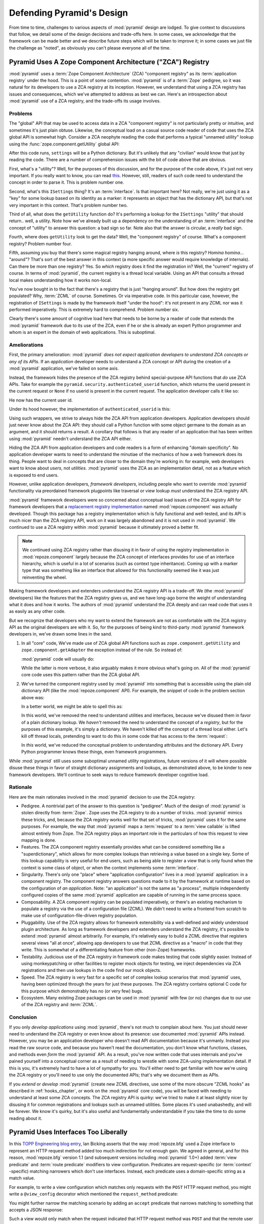 .. _design_defense:

Defending Pyramid's Design
==========================

From time to time, challenges to various aspects of :mod:`pyramid`
design are lodged.  To give context to discussions that follow, we
detail some of the design decisions and trade-offs here.  In some
cases, we acknowledge that the framework can be made better and we
describe future steps which will be taken to improve it; in some cases
we just file the challenge as "noted", as obviously you can't please
everyone all of the time.

Pyramid Uses A Zope Component Architecture ("ZCA") Registry
-----------------------------------------------------------

:mod:`pyramid` uses a :term:`Zope Component Architecture` (ZCA)
"component registry" as its :term:`application registry` under the
hood.  This is a point of some contention.  :mod:`pyramid` is of a
:term:`Zope` pedigree, so it was natural for its developers to use a
ZCA registry at its inception.  However, we understand that using a
ZCA registry has issues and consequences, which we've attempted to
address as best we can.  Here's an introspection about
:mod:`pyramid` use of a ZCA registry, and the trade-offs its usage
involves.

Problems
++++++++

The "global" API that may be used to access data in a ZCA "component
registry" is not particularly pretty or intuitive, and sometimes it's
just plain obtuse.  Likewise, the conceptual load on a casual source
code reader of code that uses the ZCA global API is somewhat high.
Consider a ZCA neophyte reading the code that performs a typical
"unnamed utility" lookup using the :func:`zope.component.getUtility`
global API:

.. ignore-next-block
.. code-block:: python
   :linenos:

   from pyramid.interfaces import ISettings
   from zope.component import getUtility
   settings = getUtility(ISettings)

After this code runs, ``settings`` will be a Python dictionary.  But
it's unlikely that any "civilian" would know that just by reading the
code.  There are a number of comprehension issues with the bit of code
above that are obvious.

First, what's a "utility"?  Well, for the purposes of this discussion,
and for the purpose of the code above, it's just not very important.
If you really want to know, you can read `this
<http://www.muthukadan.net/docs/zca.html#utility>`_.  However, still,
readers of such code need to understand the concept in order to parse
it.  This is problem number one.

Second, what's this ``ISettings`` thing?  It's an :term:`interface`.
Is that important here?  Not really, we're just using it as a "key"
for some lookup based on its identity as a marker: it represents an
object that has the dictionary API, but that's not very important in
this context.  That's problem number two.

Third of all, what does the ``getUtility`` function do?  It's
performing a lookup for the ``ISettings`` "utility" that should
return.. well, a utility.  Note how we've already built up a
dependency on the understanding of an :term:`interface` and the
concept of "utility" to answer this question: a bad sign so far.  Note
also that the answer is circular, a *really* bad sign.

Fourth, where does ``getUtility`` look to get the data?  Well, the
"component registry" of course.  What's a component registry?  Problem
number four.

Fifth, assuming you buy that there's some magical registry hanging
around, where *is* this registry?  *Homina homina*... "around"?
That's sort of the best answer in this context (a more specific answer
would require knowledge of internals).  Can there be more than one
registry?  Yes.  So *which* registry does it find the registration in?
Well, the "current" registry of course.  In terms of
:mod:`pyramid`, the current registry is a thread local variable.
Using an API that consults a thread local makes understanding how it
works non-local.

You've now bought in to the fact that there's a registry that is just
"hanging around".  But how does the registry get populated?  Why,
:term:`ZCML` of course.  Sometimes.  Or via imperative code.  In this
particular case, however, the registration of ``ISettings`` is made by
the framework itself "under the hood": it's not present in any ZCML
nor was it performed imperatively.  This is extremely hard to
comprehend.  Problem number six.

Clearly there's some amount of cognitive load here that needs to be
borne by a reader of code that extends the :mod:`pyramid` framework
due to its use of the ZCA, even if he or she is already an expert
Python programmer and whom is an expert in the domain of web
applications.  This is suboptimal.

Ameliorations
+++++++++++++

First, the primary amelioration: :mod:`pyramid` *does not expect
application developers to understand ZCA concepts or any of its APIs*.
If an *application* developer needs to understand a ZCA concept or API
during the creation of a :mod:`pyramid` application, we've failed
on some axis.

Instead, the framework hides the presence of the ZCA registry behind
special-purpose API functions that *do* use ZCA APIs.  Take for
example the ``pyramid.security.authenticated_userid`` function,
which returns the userid present in the current request or ``None`` if
no userid is present in the current request.  The application
developer calls it like so:

.. ignore-next-block
.. code-block:: python
   :linenos:

   from pyramid.security import authenticated_userid
   userid = authenticated_userid(request)

He now has the current user id.

Under its hood however, the implementation of ``authenticated_userid``
is this:

.. code-block:: python
   :linenos:

   def authenticated_userid(request):
       """ Return the userid of the currently authenticated user or
       ``None`` if there is no authentication policy in effect or there
       is no currently authenticated user. """

       registry = request.registry # the ZCA component registry
       policy = registry.queryUtility(IAuthenticationPolicy)
       if policy is None:
           return None
       return policy.authenticated_userid(request)

Using such wrappers, we strive to always hide the ZCA API from
application developers.  Application developers should just never know
about the ZCA API: they should call a Python function with some object
germane to the domain as an argument, and it should returns a result.
A corollary that follows is that any reader of an application that has
been written using :mod:`pyramid` needn't understand the ZCA API
either.

Hiding the ZCA API from application developers and code readers is a
form of enhancing "domain specificity".  No application developer
wants to need to understand the minutiae of the mechanics of how a web
framework does its thing.  People want to deal in concepts that are
closer to the domain they're working in: for example, web developers
want to know about *users*, not *utilities*.  :mod:`pyramid` uses
the ZCA as an implementation detail, not as a feature which is exposed
to end users.

However, unlike application developers, *framework developers*,
including people who want to override :mod:`pyramid` functionality
via preordained framework plugpoints like traversal or view lookup
*must* understand the ZCA registry API.

:mod:`pyramid` framework developers were so concerned about
conceptual load issues of the ZCA registry API for framework
developers that a `replacement registry implementation
<http://svn.repoze.org/repoze.component/trunk>`_ named
:mod:`repoze.component` was actually developed.  Though this package
has a registry implementation which is fully functional and
well-tested, and its API is much nicer than the ZCA registry API, work
on it was largely abandoned and it is not used in :mod:`pyramid`.
We continued to use a ZCA registry within :mod:`pyramid` because it
ultimately proved a better fit.

.. note:: We continued using ZCA registry rather than disusing it in
   favor of using the registry implementation in
   :mod:`repoze.component` largely because the ZCA concept of
   interfaces provides for use of an interface hierarchy, which is
   useful in a lot of scenarios (such as context type inheritance).
   Coming up with a marker type that was something like an interface
   that allowed for this functionality seemed like it was just
   reinventing the wheel.

Making framework developers and extenders understand the ZCA registry
API is a trade-off.  We (the :mod:`pyramid` developers) like the
features that the ZCA registry gives us, and we have long-ago borne
the weight of understanding what it does and how it works.  The
authors of :mod:`pyramid` understand the ZCA deeply and can read
code that uses it as easily as any other code.

But we recognize that developers who my want to extend the framework
are not as comfortable with the ZCA registry API as the original
developers are with it.  So, for the purposes of being kind to
third-party :mod:`pyramid` framework developers in, we've drawn
some lines in the sand.

#) In all "core" code, We've made use of ZCA global API functions such
   as ``zope.component.getUtility`` and ``zope.component.getAdapter``
   the exception instead of the rule.  So instead of:

   .. code-block:: python
      :linenos:

      from pyramid.interfaces import IAuthenticationPolicy
      from zope.component import getUtility
      policy = getUtility(IAuthenticationPolicy)

   :mod:`pyramid` code will usually do:

   .. code-block:: python
      :linenos:

      from pyramid.interfaces import IAuthenticationPolicy
      from pyramid.threadlocal import get_current_registry
      registry = get_current_registry()
      policy = registry.getUtility(IAuthenticationPolicy)

   While the latter is more verbose, it also arguably makes it more
   obvious what's going on.  All of the :mod:`pyramid` core code uses
   this pattern rather than the ZCA global API.

#) We've turned the component registry used by :mod:`pyramid` into
   something that is accessible using the plain old dictionary API
   (like the :mod:`repoze.component` API).  For example, the snippet
   of code in the problem section above was:

   .. code-block:: python
      :linenos:

      from pyramid.interfaces import ISettings
      from zope.component import getUtility
      settings = getUtility(ISettings)

   In a better world, we might be able to spell this as:

   .. code-block:: python
      :linenos:

      from pyramid.threadlocal import get_current_registry

      registry = get_current_registry()
      settings = registry['settings']

   In this world, we've removed the need to understand utilities and
   interfaces, because we've disused them in favor of a plain dictionary
   lookup.  We *haven't* removed the need to understand the concept of a
   *registry*, but for the purposes of this example, it's simply a
   dictionary.  We haven't killed off the concept of a thread local
   either.  Let's kill off thread locals, pretending to want to do this
   in some code that has access to the :term:`request`:

   .. code-block:: python
      :linenos:

      registry = request.registry
      settings = registry['settings']

   In *this* world, we've reduced the conceptual problem to understanding
   attributes and the dictionary API.  Every Python programmer knows
   these things, even framework programmers.

While :mod:`pyramid` still uses some suboptimal unnamed utility
registrations, future versions of it will where possible disuse these
things in favor of straight dictionary assignments and lookups, as
demonstrated above, to be kinder to new framework developers.  We'll
continue to seek ways to reduce framework developer cognitive load.

Rationale
+++++++++

Here are the main rationales involved in the :mod:`pyramid`
decision to use the ZCA registry:

- Pedigree.  A nontrivial part of the answer to this question is
  "pedigree".  Much of the design of :mod:`pyramid` is stolen
  directly from :term:`Zope`.  Zope uses the ZCA registry to do a
  number of tricks.  :mod:`pyramid` mimics these tricks, and,
  because the ZCA registry works well for that set of tricks,
  :mod:`pyramid` uses it for the same purposes.  For example, the
  way that :mod:`pyramid` maps a :term:`request` to a :term:`view
  callable` is lifted almost entirely from Zope.  The ZCA registry
  plays an important role in the particulars of how this request to
  view mapping is done.

- Features.  The ZCA component registry essentially provides what can
  be considered something like a "superdictionary", which allows for
  more complex lookups than retrieving a value based on a single key.
  Some of this lookup capability is very useful for end users, such as
  being able to register a view that is only found when the context is
  some class of object, or when the context implements some
  :term:`interface`.

- Singularity.  There's only one "place" where "application
  configuration" lives in a :mod:`pyramid` application: in a
  component registry.  The component registry answers questions made
  to it by the framework at runtime based on the configuration of *an
  application*.  Note: "an application" is not the same as "a
  process", multiple independently configured copies of the same
  :mod:`pyramid` application are capable of running in the same
  process space.

- Composability.  A ZCA component registry can be populated
  imperatively, or there's an existing mechanism to populate a
  registry via the use of a configuration file (ZCML).  We didn't need
  to write a frontend from scratch to make use of
  configuration-file-driven registry population.

- Pluggability.  Use of the ZCA registry allows for framework
  extensibility via a well-defined and widely understood plugin
  architecture.  As long as framework developers and extenders
  understand the ZCA registry, it's possible to extend
  :mod:`pyramid` almost arbitrarily.  For example, it's relatively
  easy to build a ZCML directive that registers several views "all at
  once", allowing app developers to use that ZCML directive as a
  "macro" in code that they write.  This is somewhat of a
  differentiating feature from other (non-Zope) frameworks.

- Testability.  Judicious use of the ZCA registry in framework code
  makes testing that code slightly easier.  Instead of using
  monkeypatching or other facilities to register mock objects for
  testing, we inject dependencies via ZCA registrations and then use
  lookups in the code find our mock objects.

- Speed.  The ZCA registry is very fast for a specific set of complex
  lookup scenarios that :mod:`pyramid` uses, having been optimized
  through the years for just these purposes.  The ZCA registry
  contains optional C code for this purpose which demonstrably has no
  (or very few) bugs.

- Ecosystem.  Many existing Zope packages can be used in
  :mod:`pyramid` with few (or no) changes due to our use of the ZCA
  registry and :term:`ZCML`.

Conclusion
++++++++++

If you only *develop applications* using :mod:`pyramid`, there's
not much to complain about here.  You just should never need to
understand the ZCA registry or even know about its presence: use
documented :mod:`pyramid` APIs instead.  However, you may be an
application developer who doesn't read API documentation because it's
unmanly. Instead you read the raw source code, and because you haven't
read the documentation, you don't know what functions, classes, and
methods even *form* the :mod:`pyramid` API.  As a result, you've
now written code that uses internals and you've pained yourself into a
conceptual corner as a result of needing to wrestle with some
ZCA-using implementation detail.  If this is you, it's extremely hard
to have a lot of sympathy for you.  You'll either need to get familiar
with how we're using the ZCA registry or you'll need to use only the
documented APIs; that's why we document them as APIs.

If you *extend* or *develop* :mod:`pyramid` (create new ZCML
directives, use some of the more obscure "ZCML hooks" as described in
:ref:`hooks_chapter`, or work on the :mod:`pyramid` core code), you
will be faced with needing to understand at least some ZCA concepts.
The ZCA registry API is quirky: we've tried to make it at least
slightly nicer by disusing it for common registrations and lookups
such as unnamed utilities.  Some places it's used unabashedly, and
will be forever.  We know it's quirky, but it's also useful and
fundamentally understandable if you take the time to do some reading
about it.

Pyramid Uses Interfaces Too Liberally
-------------------------------------

In this `TOPP Engineering blog entry
<http://www.coactivate.org/projects/topp-engineering/blog/2008/10/20/what-bothers-me-about-the-component-architecture/>`_,
Ian Bicking asserts that the way :mod:`repoze.bfg` used a Zope interface to
represent an HTTP request method added too much indirection for not enough
gain.  We agreed in general, and for this reason, :mod:`repoze.bfg` version 1.1
(and subsequent versions including :mod:`pyramid` 1.0+) added :term:`view
predicate` and :term:`route predicate` modifiers to view configuration.
Predicates are request-specific (or :term:`context` -specific) matching
narrowers which don't use interfaces.  Instead, each predicate uses a
domain-specific string as a match value.

For example, to write a view configuration which matches only requests
with the ``POST`` HTTP request method, you might write a ``@view_config``
decorator which mentioned the ``request_method`` predicate:

.. code-block:: python
   :linenos:

   from pyramid.view import view_config
   @view_config(name='post_view', request_method='POST', renderer='json')
   def post_view(request):
       return 'POSTed'

You might further narrow the matching scenario by adding an ``accept``
predicate that narrows matching to something that accepts a JSON
response:

.. code-block:: python
   :linenos:

   from pyramid.view import view_config
   @view_config(name='post_view', request_method='POST', 
                accept='application/json', renderer='json')
   def post_view(request):
       return 'POSTed'

Such a view would only match when the request indicated that HTTP
request method was ``POST`` and that the remote user agent passed
``application/json`` (or, for that matter, ``application/*``) in its
``Accept`` request header.

"Under the hood", these features make no use of interfaces.

For more information about predicates, see
:ref:`view_predicates_in_1dot1` and :ref:`route_predicates_in_1dot1`.

Many "prebaked" predicates exist.  However, use of only "prebaked" predicates,
however, doesn't entirely meet Ian's criterion.  He would like to be able to
match a request using a lambda or another function which interrogates the
request imperatively.  In :mod:`repoze.bfg` version 1.2, we acommodate this by
allowing people to define "custom" view predicates:

.. code-block:: python
   :linenos:

   from pyramid.view import view_config
   from webob import Response

   def subpath(context, request):
       return request.subpath and request.subpath[0] == 'abc'

   @view_config(custom_predicates=(subpath,))
   def aview(request):
       return Response('OK')

The above view will only match when the first element of the request's
:term:`subpath` is ``abc``.

.. _zcml_encouragement:

Pyramid "Encourages Use of ZCML"
--------------------------------

:term:`ZCML` is a configuration language that can be used to configure the
:term:`Zope Component Architecture` registry that :mod:`pyramid` uses as its
application configuration.  Often people claim that Pyramid "needs ZCML".

Quick answer: well, it doesn't. At least not anymore.  In :mod:`repoze.bfg`
(the predecessor to Pyramid) versions 1.0 and and 1.1, an application needed to
possess a ZCML file for it to begin executing successfully.  However,
:mod:`repoze.bfg` 1.2 and greater (including :mod:`pyramid` 1.0) includes a
completely imperative mode for all configuration.  You will be able to make
"single file" apps in this mode, which should help people who need to see
everything done completely imperatively.  For example, the very most basic
:mod:`pyramid` "helloworld" program has become something like:

.. code-block:: python
   :linenos:

   from webob import Response
   from paste.httpserver import serve
   from pyramid.configuration import Configurator

   def hello_world(request):
       return Response('Hello world!')

   if __name__ == '__main__':
       config = Configurator()
       config.begin()
       config.add_view(hello_world)
       config.end()
       app = config.make_wsgi_app()
       serve(app)

In this mode, no ZCML is required at all.  Hopefully this mode will allow
people who are used to doing everything imperatively feel more comfortable.

Pyramid Uses ZCML; ZCML is XML and I Don't Like XML
---------------------------------------------------

:term:`ZCML` is a configuration language in the XML syntax.  Due to the
"imperative configuration" feature (new in :mod:`repoze.bfg` 1.2), you don't
need to use ZCML at all.  But if you really do want to perform declarative
configuration, perhaps because you want to build an extensible application, you
will need to use and understand it.

:term:`ZCML` contains elements that are mostly singleton tags that are
called *declarations*.  For an example:

.. code-block:: xml
   :linenos:

   <route
      view=".views.my_view"
      path="/"
      name="root"
      />

This declaration associates a :term:`view` with a route pattern. 

All :mod:`pyramid` declarations are singleton tags, unlike many
other XML configuration systems.  No XML *values* in ZCML are
meaningful; it's always just XML tags and attributes.  So in the very
common case it's not really very much different than an otherwise
"flat" configuration format like ``.ini``, except a developer can
*create* a directive that requires nesting (none of these exist in
:mod:`pyramid` itself), and multiple "sections" can exist with the
same "name" (e.g. two ``<route>`` declarations) must be able to exist
simultaneously.

You might think some other configuration file format would be better.
But all configuration formats suck in one way or another.  I
personally don't think any of our lives would be markedly better if
the declarative configuration format used by :mod:`pyramid` were
YAML, JSON, or INI.  It's all just plumbing that you mostly cut and
paste once you've progressed 30 minutes into your first project.
Folks who tend to agitate for another configuration file format are
folks that haven't yet spent that 30 minutes.

.. _model_traversal_confusion:

Pyramid Uses "Model" To Represent A Node In The Graph of Objects Traversed
--------------------------------------------------------------------------

The :mod:`pyramid` documentation refers to the graph being
traversed when :term:`traversal` is used as a "model graph".  Some of
the :mod:`pyramid` APIs also use the word "model" in them when
referring to a node in this graph (e.g. ``pyramid.url.model_url``).

A terminology overlap confuses people who write applications that
always use ORM packages such as SQLAlchemy, which has a different
notion of the definition of a "model".  When using the API of common
ORM packages, its conception of "model" is almost certainly not a
directed acyclic graph (as may be the case in many graph databases).
Often model objects must be explicitly manufactured by an ORM as a
result of some query performed by a :term:`view`.  As a result, it can
be unnatural to think of the nodes traversed as "model" objects if you
develop your application using traversal and a relational database.
When you develop such applications, the things that :mod:`pyramid`
refers to as "models" in such an application may just be stand-ins
that perform a query and generate some wrapper *for* an ORM "model"
(or set of ORM models).  The graph *might* be composed completely of
"model" objects (as defined by the ORM) but it also might not be.

The naming impedance mismatch between the way the term "model" is used
to refer to a node in a graph in :mod:`pyramid` and the way the
term "model" is used by packages like SQLAlchemy is unfortunate.  For
the purpose of avoiding confusion, if we had it to do all over again,
we might refer to the graph that :mod:`pyramid` traverses a "node
graph" or "object graph" rather than a "model graph", but since we've
baked the name into the API, it's a little late.  Sorry.

In our defense, many :mod:`pyramid` applications (especially ones
which use :term:`ZODB`) do indeed traverse a graph full of model
nodes.  Each node in the graph is a separate persistent object that is
stored within a database.  This was the use case considered when
coming up with the "model" terminology.

Pyramid Does Traversal, And I Don't Like Traversal
--------------------------------------------------

In :mod:`pyramid`, :term:`traversal` is the act of resolving a URL
path to a :term:`model` object in an object graph.  Some people are
uncomfortable with this notion, and believe it is wrong.

This is understandable.  The people who believe it is wrong almost
invariably have all of their data in a relational database.
Relational databases aren't naturally hierarchical, so "traversing"
one like a graph is not possible.  This problem is related to
:ref:`model_traversal_confusion`.

Folks who deem traversal unilaterally "wrong" are neglecting to take
into account that many persistence mechanisms *are* hierarchical.
Examples include a filesystem, an LDAP database, a :term:`ZODB` (or
another type of graph) database, an XML document, and the Python
module namespace.  It is often convenient to model the frontend to a
hierarchical data store as a graph, using traversal to apply views to
objects that either *are* the nodes in the graph being traversed (such
as in the case of ZODB) or at least ones which stand in for them (such
as in the case of wrappers for files from the filesystem).

Also, many website structures are naturally hierarchical, even if the
data which drives them isn't.  For example, newspaper websites are
often extremely hierarchical: sections within sections within
sections, ad infinitum.  If you want your URLs to indicate this
structure, and the structure is indefinite (the number of nested
sections can be "N" instead of some fixed number), traversal is an
excellent way to model this, even if the backend is a relational
database.  In this situation, the graph being traversed is actually
less a "model graph" than a site structure.

But the point is ultimately moot.  If you use :mod:`pyramid`, and
you don't want to model your application in terms of traversal, you
needn't use it at all.  Instead, use :term:`URL dispatch` to map URL
paths to views.

Pyramid Does URL Dispatch, And I Don't Like URL Dispatch
--------------------------------------------------------

In :mod:`pyramid`, :term:`url dispatch` is the act of resolving a
URL path to a :term:`view` callable by performing pattern matching
against some set of ordered route definitions.  The route definitions
are examined in order: the first pattern which matches is used to
associate the URL with a view callable.

Some people are uncomfortable with this notion, and believe it is
wrong.  These are usually people who are steeped deeply in
:term:`Zope`.  Zope does not provide any mechanism except
:term:`traversal` to map code to URLs.  This is mainly because Zope
effectively requires use of :term:`ZODB`, which is a hierarchical
object store.  Zope also supports relational databases, but typically
the code that calls into the database lives somewhere in the ZODB
object graph (or at least is a :term:`view` related to a node in the
object graph), and traversal is required to reach this code.

I'll argue that URL dispatch is ultimately useful, even if you want to
use traversal as well.  You can actually *combine* URL dispatch and
traversal in :mod:`pyramid` (see :ref:`hybrid_chapter`).  One
example of such a usage: if you want to emulate something like Zope
2's "Zope Management Interface" UI on top of your object graph (or any
administrative interface), you can register a route like ``<route
name="manage" path="manage/*traverse"/>`` and then associate
"management" views in your code by using the ``route_name`` argument
to a ``view`` configuration, e.g. ``<view view=".some.callable"
context=".some.Model" route_name="manage"/>``.  If you wire things up
this way someone then walks up to for example, ``/manage/ob1/ob2``,
they might be presented with a management interface, but walking up to
``/ob1/ob2`` would present them with the default object view.  There
are other tricks you can pull in these hybrid configurations if you're
clever (and maybe masochistic) too.

Also, if you are a URL dispatch hater, if you should ever be asked to
write an application that must use some legacy relational database
structure, you might find that using URL dispatch comes in handy for
one-off associations between views and URL paths.  Sometimes it's just
pointless to add a node to the object graph that effectively
represents the entry point for some bit of code.  You can just use a
route and be done with it.  If a route matches, a view associated with
the route will be called; if no route matches, :mod:`pyramid` falls
back to using traversal.

But the point is ultimately moot.  If you use :mod:`pyramid`, and
you really don't want to use URL dispatch, you needn't use it at all.
Instead, use :term:`traversal` exclusively to map URL paths to views,
just like you do in :term:`Zope`.

Pyramid Views Do Not Accept Arbitrary Keyword Arguments
-------------------------------------------------------

Many web frameworks (Zope, TurboGears, Pylons, Django) allow for their
variant of a :term:`view callable` to accept arbitrary keyword or
positional arguments, which are "filled in" using values present in
the ``request.POST`` or ``request.GET`` dictionaries or by values
present in the "route match dictionary".  For example, a Django view
will accept positional arguments which match information in an
associated "urlconf" such as ``r'^polls/(?P<poll_id>\d+)/$``:

.. code-block:: python
   :linenos:

   def aview(request, poll_id):
       return HttpResponse(poll_id)

Zope, likewise allows you to add arbitrary keyword and positional
arguments to any method of a model object found via traversal:

.. ignore-next-block
.. code-block:: python
   :linenos:

   from persistent import Persistent

   class MyZopeObject(Persistent):
        def aview(self, a, b, c=None):
            return '%s %s %c' % (a, b, c)

When this method is called as the result of being the published
callable, the Zope request object's GET and POST namespaces are
searched for keys which match the names of the positional and keyword
arguments in the request, and the method is called (if possible) with
its argument list filled with values mentioned therein.  TurboGears
and Pylons operate similarly.

:mod:`pyramid` has neither of these features.  :mod:`pyramid`
view callables always accept only ``context`` and ``request`` (or just
``request``), and no other arguments.  The rationale: this argument
specification matching done aggressively can be costly, and
:mod:`pyramid` has performance as one of its main goals, so we've
decided to make people obtain information by interrogating the request
object for it in the view body instead of providing magic to do
unpacking into the view argument list.  The feature itself also just
seems a bit like a gimmick.  Getting the arguments you want explicitly
from the request via getitem is not really very hard; it's certainly
never a bottleneck for the author when he writes web apps.

It is possible to replicate the Zope-like behavior in a view callable
decorator, however, should you badly want something like it back.  No
such decorator currently exists.  If you'd like to create one, Google
for "zope mapply" and adapt the function you'll find to a decorator
that pulls the argument mapping information out of the
``request.params`` dictionary.

A similar feature could be implemented to provide the Django-like
behavior as a decorator by wrapping the view with a decorator that
looks in ``request.matchdict``.

It's possible at some point that :mod:`pyramid` will grow some form
of argument matching feature (it would be simple to make it an
always-on optional feature that has no cost unless you actually use
it) for, but currently it has none.

Pyramid Provides Too Few "Rails"
--------------------------------

By design, :mod:`pyramid` is not a particularly "opinionated" web
framework.  It has a relatively parsimonious feature set.  It contains
no built in ORM nor any particular database bindings.  It contains no
form generation framework.  It does not contain a sessioning library.
It has no administrative web user interface.  It has no built in text
indexing.  It does not dictate how you arrange your code.

Such opinionated functionality exists in applications and frameworks
built *on top* of :mod:`pyramid`.  It's intended that higher-level
systems emerge built using :mod:`pyramid` as a base.  See also
:ref:`apps_are_extensible`.

Pyramid Provides Too Many "Rails"
---------------------------------

:mod:`pyramid` provides some features that other web frameworks do
not.  Most notably it has machinery which resolves a URL first to a
:term:`context` before calling a view (which has the capability to
accept the context in its argument list), and a declarative
authorization system that makes use of this feature.  Most other web
frameworks besides :term:`Zope`, from which the pattern was stolen,
have no equivalent core feature.

We consider this an important feature for a particular class of
applications (CMS-style applications, which the authors are often
commissioned to write) that usually use :term:`traversal` against a
persistent object graph.  The object graph contains security
declarations as :term:`ACL` objects.

Having context-sensitive declarative security for individual objects
in the object graph is simply required for this class of application.
Other frameworks save for Zope just do not have this feature.  This is
one of the primary reasons that :mod:`pyramid` was actually
written.

If you don't like this, it doesn't mean you can't use
:mod:`pyramid`.  Just ignore this feature and avoid configuring an
authorization or authentication policy and using ACLs.  You can build
"Pylons-style" applications using :mod:`pyramid` that use their own
security model via decorators or plain-old-imperative logic in view
code.

Pyramid Is Too Big
------------------

"The :mod:`pyramid` compressed tarball is almost 2MB.  It must be
enormous!"

No.  We just ship it with test code and helper templates.  Here's a
breakdown of what's included in subdirectories of the package tree:

docs/

  3.0MB

pyramid/tests/

  1.1MB

pyramid/paster_templates/

  804KB

pyramid/ (except for ``pyramd/tests and pyramid/paster_templates``)

  539K

The actual :mod:`pyramid` runtime code is about 10% of the total size
of the tarball omitting docs, helper templates used for package
generation, and test code.  Of the approximately 19K lines of Python
code in the package, the code that actually has a chance of executing
during normal operation, excluding tests and paster template Python
files, accounts for approximately 5K lines of Python code.  This is
comparable to Pylons, which ships with a little over 2K lines of
Python code, excluding tests.

Pyramid Has Too Many Dependencies
---------------------------------

This is true.  At the time of this writing, the total number of Python
package distributions that :mod:`pyramid` depends upon transitively
is 18 if you use Python 2.6 or 2.7, or 16 if you use Python 2.4 or
2.5.  This is a lot more than zero package distribution dependencies:
a metric which various Python microframeworks and Django boast.

The :mod:`zope.component` and :mod:`zope.configuration` packages on
which :mod:`pyramid` depends have transitive dependencies on
several other packages (:mod:`zope.schema`, :mod:`zope.i18n`,
:mod:`zope.event`, :mod:`zope.interface`, :mod:`zope.deprecation`,
:mod:`zope.i18nmessageid`).  We've been working with the Zope
community to try to collapse and untangle some of these dependencies.
We'd prefer that these packages have fewer packages as transitive
dependencies, and that much of the functionality of these packages was
moved into a smaller *number* of packages.

:mod:`pyramid` also has its own direct dependencies, such as :term:`Paste`,
:term:`Chameleon`, :term:`Mako` and :term:`WebOb`, and some of these in turn
have their own transitive dependencies.

It should be noted that :mod:`pyramid` is positively lithe compared
to :term:`Grok`, a different Zope-based framework.  As of this
writing, in its default configuration, Grok has 126 package
distribution dependencies. The number of dependencies required by
:mod:`pyramid` is many times fewer than Grok (or Zope itself, upon
which Grok is based).  :mod:`pyramid` has a number of package
distribution dependencies comparable to similarly-targeted frameworks
such as Pylons.

We try not to reinvent too many wheels (at least the ones that don't
need reinventing), and this comes at the cost of some number of
dependencies.  However, "number of package distributions" is just not
a terribly great metric to measure complexity.  For example, the
:mod:`zope.event` distribution on which :mod:`pyramid` depends has
a grand total of four lines of runtime code.  As noted above, we're
continually trying to agitate for a collapsing of these sorts of
packages into fewer distribution files.

Pyramid "Cheats" To Obtain Speed
--------------------------------

Complaints have been lodged by other web framework authors at various
times that :mod:`pyramid` "cheats" to gain performance.  One
claimed cheating mechanism is our use (transitively) of the C
extensions provided by :mod:`zope.interface` to do fast lookups.
Another claimed cheating mechanism is the religious avoidance of
extraneous function calls.

If there's such a thing as cheating to get better performance, we want
to cheat as much as possible.  We optimize :mod:`pyramid`
aggressively.  This comes at a cost: the core code has sections that
could be expressed more readably.  As an amelioration, we've commented
these sections liberally.

Pyramid Gets Its Terminology Wrong ("MVC")
------------------------------------------

"I'm a MVC web framework user, and I'm confused.  :mod:`pyramid`
calls the controller a view!  And it doesn't have any controllers."

People very much want to give web applications the same properties as
common desktop GUI platforms by using similar terminology, and to
provide some frame of reference for how various components in the
common web framework might hang together.  But in the opinion of the
author, "MVC" doesn't match the web very well in general. Quoting from
the `Model-View-Controller Wikipedia entry
<http://en.wikipedia.org/wiki/Model–view–controller>`_::

  Though MVC comes in different flavors, control flow is generally as
  follows:

    The user interacts with the user interface in some way (for
    example, presses a mouse button).

    The controller handles the input event from the user interface,
    often via a registered handler or callback and converts the event
    into appropriate user action, understandable for the model.

    The controller notifies the model of the user action, possibly  
    resulting in a change in the model's state. (For example, the
    controller updates the user's shopping cart.)[5]

    A view queries the model in order to generate an appropriate
    user interface (for example, the view lists the shopping cart's     
    contents). Note that the view gets its own data from the model.

    The controller may (in some implementations) issue a general
    instruction to the view to render itself. In others, the view is
    automatically notified by the model of changes in state
    (Observer) which require a screen update.

    The user interface waits for further user interactions, which
    restarts the cycle.

To the author, it seems as if someone edited this Wikipedia
definition, tortuously couching concepts in the most generic terms
possible in order to account for the use of the term "MVC" by current
web frameworks.  I doubt such a broad definition would ever be agreed
to by the original authors of the MVC pattern.  But *even so*, it
seems most "MVC" web frameworks fail to meet even this falsely generic
definition.

For example, do your templates (views) always query models directly as
is claimed in "note that the view gets its own data from the model"?
Probably not.  My "controllers" tend to do this, massaging the data for
easier use by the "view" (template). What do you do when your
"controller" returns JSON? Do your controllers use a template to
generate JSON? If not, what's the "view" then?  Most MVC-style GUI web
frameworks have some sort of event system hooked up that lets the view
detect when the model changes.  The web just has no such facility in
its current form: it's effectively pull-only.

So, in the interest of not mistaking desire with reality, and instead
of trying to jam the square peg that is the web into the round hole of
"MVC", we just punt and say there are two things: the model, and the
view. The model stores the data, the view presents it.  The templates
are really just an implementation detail of any given view: a view
doesn't need a template to return a response.  There's no
"controller": it just doesn't exist.  This seems to us like a more
reasonable model, given the current constraints of the web.

.. _apps_are_extensible:

Pyramid Applications are Extensible; I Don't Believe In Application Extensibility
---------------------------------------------------------------------------------

Any :mod:`pyramid` application written obeying certain constraints
is *extensible*. This feature is discussed in the :mod:`pyramid`
documentation chapter named :ref:`extending_chapter`.  It is made
possible by the use of the :term:`Zope Component Architecture` and
:term:`ZCML` within :mod:`pyramid`.

"Extensible", in this context, means:

- The behavior of an application can be overridden or extended in a
  particular *deployment* of the application without requiring that
  the deployer modify the source of the original application.

- The original developer is not required to anticipate any
  extensibility plugpoints at application creation time to allow
  fundamental application behavior to be overriden or extended.

- The original developer may optionally choose to anticipate an
  application-specific set of plugpoints, which will may be hooked by
  a deployer.  If he chooses to use the facilities provided by the
  ZCA, the original developer does not need to think terribly hard
  about the mechanics of introducing such a plugpoint.

Many developers seem to believe that creating extensible applications
is "not worth it".  They instead suggest that modifying the source of
a given application for each deployment to override behavior is more
reasonable.  Much discussion about version control branching and
merging typically ensues.

It's clear that making every application extensible isn't required.
The majority of web applications only have a single deployment, and
thus needn't be extensible at all.  However, some web applications
have multiple deployments, and some have *many* deployments.  For
example, a generic "content management" system (CMS) may have basic
functionality that needs to be extended for a particular deployment.
That CMS system may be deployed for many organizations at many places.
Some number of deployments of this CMS may be deployed centrally by a
third party and managed as a group.  It's useful to be able to extend
such a system for each deployment via preordained plugpoints than it
is to continually keep each software branch of the system in sync with
some upstream source: the upstream developers may change code in such
a way that your changes to the same codebase conflict with theirs in
fiddly, trivial ways.  Merging such changes repeatedly over the
lifetime of a deployment can be difficult and time consuming, and it's
often useful to be able to modify an application for a particular
deployment in a less invasive way.

If you don't want to think about :mod:`pyramid` application
extensibility at all, you needn't.  You can ignore extensibility
entirely.  However, if you follow the set of rules defined in
:ref:`extending_chapter`, you don't need to *make* your application
extensible: any application you write in the framework just *is*
automatically extensible at a basic level.  The mechanisms that
deployers use to extend it will be necessarily coarse: typically,
views, routes, and resources will be capable of being overridden,
usually via :term:`ZCML`. But for most minor (and even some major)
customizations, these are often the only override plugpoints
necessary: if the application doesn't do exactly what the deployment
requires, it's often possible for a deployer to override a view,
route, or resource and quickly make it do what he or she wants it to
do in ways *not necessarily anticipated by the original developer*.
Here are some example scenarios demonstrating the benefits of such a
feature.

- If a deployment needs a different styling, the deployer may override
  the main template and the CSS in a separate Python package which
  defines overrides.

- If a deployment needs an application page to do something
  differently needs it to expose more or different information, the
  deployer may override the view that renders the page within a
  separate Python package.

- If a deployment needs an additional feature, the deployer may add a
  view to the override package.

As long as the fundamental design of the upstream package doesn't
change, these types of modifications often survive across many
releases of the upstream package without needing to be revisited.

Extending an application externally is not a panacea, and carries a
set of risks similar to branching and merging: sometimes major changes
upstream will cause you to need to revisit and update some of your
modifications.  But you won't regularly need to deal wth meaningless
textual merge conflicts that trivial changes to upstream packages
often entail when it comes time to update the upstream package,
because if you extend an application externally, there just is no
textual merge done.  Your modifications will also, for whatever its
worth, be contained in one, canonical, well-defined place.

Branching an application and continually merging in order to get new
features and bugfixes is clearly useful.  You can do that with a
:mod:`pyramid` application just as usefully as you can do it with
any application.  But deployment of an application written in
:mod:`pyramid` makes it possible to avoid the need for this even if
the application doesn't define any plugpoints ahead of time.  It's
possible that promoters of competing web frameworks dismiss this
feature in favor of branching and merging because applications written
in their framework of choice aren't extensible out of the box in a
comparably fundamental way.

While :mod:`pyramid` application are fundamentally extensible even
if you don't write them with specific extensibility in mind, if you're
moderately adventurous, you can also take it a step further.  If you
learn more about the :term:`Zope Component Architecture`, you can
optionally use it to expose other more domain-specific configuration
plugpoints while developing an application.  The plugpoints you expose
needn't be as coarse as the ones provided automatically by
:mod:`pyramid` itself.  For example, you might compose your own
:term:`ZCML` directive that configures a set of views for a prebaked
purpose (e.g. ``restview`` or somesuch) , allowing other people to
refer to that directive when they make declarations in the
``configure.zcml`` of their customization package.  There is a cost
for this: the developer of an application that defines custom
plugpoints for its deployers will need to understand the ZCA or he
will need to develop his own similar extensibility system.

Ultimately, any argument about whether the extensibility features lent
to applications by :mod:`pyramid` are "good" or "bad" is somewhat
pointless. You needn't take advantage of the extensibility features
provided by a particular :mod:`pyramid` application in order to
affect a modification for a particular set of its deployments.  You
can ignore the application's extensibility plugpoints entirely, and
instead use version control branching and merging to manage
application deployment modifications instead, as if you were deploying
an application written using any other web framework.

Zope 3 Enforces "TTW" Authorization Checks By Default; Pyramid Does Not
-----------------------------------------------------------------------

Challenge
+++++++++

:mod:`pyramid` performs automatic authorization checks only at
:term:`view` execution time.  Zope 3 wraps context objects with a
`security proxy <http://wiki.zope.org/zope3/WhatAreSecurityProxies>`,
which causes Zope 3 to do also security checks during attribute
access.  I like this, because it means:

#) When I use the security proxy machinery, I can have a view that
   conditionally displays certain HTML elements (like form fields) or
   prevents certain attributes from being modified depending on the
   depending on the permissions that the accessing user possesses with
   respect to a context object.

#) I want to also expose my model via a REST API using Twisted Web. If
   If Pyramid performed authorization based on attribute access via Zope3's
   security proies, I could enforce my authorization policy in both
   :mod:`pyramid` and in the Twisted-based system the same way.

Defense
+++++++

:mod:`pyramid` was developed by folks familiar with Zope 2, which
has a "through the web" security model.  This "TTW" security model was
the precursor to Zope 3's security proxies.  Over time, as the
:mod:`pyramid` developers (working in Zope 2) created such sites,
we found authorization checks during code interpretation extremely
useful in a minority of projects.  But much of the time, TTW
authorization checks usually slowed down the development velocity of
projects that had no delegation requirements.  In particular, if we
weren't allowing "untrusted" users to write arbitrary Python code to
be executed by our application, the burden of "through the web"
security checks proved too costly to justify.  We (collectively)
haven't written an application on top of which untrusted developers
are allowed to write code in many years, so it seemed to make sense to
drop this model by default in a new web framework.

And since we tend to use the same toolkit for all web applications, it's
just never been a concern to be able to use  the same set of
restricted-execution code under two web different frameworks.

Justifications for disabling security proxies by default
notwithstanding, given that Zope 3 security proxies are "viral" by
nature, the only requirement to use one is to make sure you wrap a
single object in a security proxy and make sure to access that object
normally when you want proxy security checks to happen.  It is
possible to override the :mod:`pyramid` "traverser" for a given
application (see :ref:`changing_the_traverser`).  To get Zope3-like
behavior, it is possible to plug in a different traverser which
returns Zope3-security-proxy-wrapped objects for each traversed object
(including the :term:`context` and the :term:`root`).  This would have
the effect of creating a more Zope3-like environment without much
effort.

.. _microframeworks_smaller_hello_world:

Microframeworks Have Smaller Hello World Programs
-------------------------------------------------

Self-described "microframeworks" exist: `Bottle
<http://bottle.paws.de>`_ and `Flask <http://flask.pocoo.org/>`_ are
two that are becoming popular.  `Bobo <http://bobo.digicool.com/>`_
doesn't describe itself as a microframework, but its intended userbase
is much the same.  Many others exist.  We've actually even (only as a
teaching tool, not as any sort of official project) `created one using
BFG <http://bfg.repoze.org/videos#groundhog1>`_ (the precursor to
Pyramid). Microframeworks are small frameworks with one common
feature: each allows its users to create a fully functional
application that lives in a single Python file.

Some developers and microframework authors point out that Pyramid's
"hello world" single-file program is longer (by about five lines) than
the equivalent program in their favorite microframework.  Guilty as
charged; in a contest of "whose is shortest", Pyramid indeed loses.

This loss isn't for lack of trying. Pyramid aims to be useful in the
same circumstance in which microframeworks claim dominance:
single-file applications.  But Pyramid doesn't sacrifice its ability
to credibly support larger applications in order to achieve
hello-world LoC parity with the current crop of microframeworks.
Pyramid's design instead tries to avoid some common pitfalls
associated with naive declarative configuration schemes.  The
subsections which follow explain the rationale.

.. _you_dont_own_modulescope:

Application Programmers Don't Control The Module-Scope Codepath (Import-Time Side-Effects Are Evil)
+++++++++++++++++++++++++++++++++++++++++++++++++++++++++++++++++++++++++++++++++++++++++++++++++++

Please imagine a directory structure with a set of Python files in
it:

.. code-block:: text

    .
    |-- app.py
    |-- app2.py
    `-- config.py

The contents of ``app.py``:

.. code-block:: python

    from config import decorator
    from config import L
    import pprint

    @decorator
    def foo():
        pass

    if __name__ == '__main__':
        import app2
        pprint.pprint(L)

The contents of ``app2.py``:

.. code-block:: python

    import app

    @app.decorator
    def bar():
        pass

The contents of ``config.py``:

.. code-block:: python

    L = []

    def decorator(func):
        L.append(func)
        return func

If we cd to the directory that holds these files and we run ``python
app.py`` given the directory structure and code above, what happens?
Presuably, our ``decorator`` decorator will be used twice, once by the
decorated function ``foo`` in ``app.py`` and once by the decorated
function ``bar`` in ``app2.py``.  Since each time the decorator is
used, the list ``L`` in ``config.py`` is appended to, we'd expect a
list with two elements to be printed, right?  Sadly, no:

.. code-block:: bash

    [chrism@thinko]$ python app.py 
    [<function foo at 0x7f4ea41ab1b8>,
     <function foo at 0x7f4ea41ab230>,
     <function bar at 0x7f4ea41ab2a8>]

By visual inspection, that outcome (three different functions in the
list) seems impossible.  We only defined two functions and we
decorated each of those functions only once, so we believe that the
``decorator`` decorator will only run twice.  However, what we believe
is wrong because the code at module scope in our ``app.py`` module was
*executed twice*.  The code is executed once when the script is run as
``__main__`` (via ``python app.py``), and then it is executed again
when ``app2.py`` imports the same file as ``app``.

What does this have to do with our comparison to microframeworks?
Many microframeworks in the current crop (e.g. Bottle, Flask)
encourage you to attach configuration decorators to objects defined at
module scope.  These decorators execute arbitrarily complex
registration code which populates a singleton registry that is a
global defined in external Python module.  This is analogous to the
above example: the "global registry" in the above example is the list
``L``.

Let's see what happens when we use the same pattern with the
`Groundhog <http://bfg.repoze.org/videos#groundhog1>`_ microframework.
Replace the contents of ``app.py`` above with this:

.. code-block:: python

    from config import gh

    @gh.route('/foo/')
    def foo():
        return 'foo'

    if __name__ == '__main__':
        import app2
        pprint.pprint(L)

Replace the contents of ``app2.py`` above with this:

.. code-block:: python

    import app

    @app.gh.route('/bar/')
    def bar():
        'return bar'

Replace the contents of ``config.py`` above with this:

.. code-block:: python

    from groundhog import Groundhog
    gh = Groundhog('myapp', 'seekrit')

How many routes will be registered within the routing table of the
"gh" Groundhog application?  If you answered three, you are correct.
How many would a casual reader (and any sane developer) expect to be
registered?  If you answered two, you are correct.  Will the double
registration be a problem?  With our fictional Groundhog framework's
``route`` method backing this application, not really.  It will slow
the application down a little bit, because it will need to miss twice
for a route when it does not match.  Will it be a problem with another
framework, another application, or another decorator?  Who knows.  You
need to understand the application in its totality, the framework in
its totality, and the chronology of execution to be able to predict
what the impact of unintentional code double-execution will be.

The encouragement to use decorators which perform population of an
external registry has an unintended consequence: the application
developer now must assert ownership of every codepath that executes
Python module scope code. This code is presumed by the current crop of
decorator-based microframeworks to execute once and only once; if it
executes more than once, weird things will start to happen.  It is up
to the application developer to maintain this invariant.
Unfortunately, however, in reality, this is an impossible task,
because, Python programmers *do not own the module scope codepath, and
never will*.  Microframework programmers therefore will at some point
then need to start reading the tea leaves about what *might* happen if
module scope code gets executed more than once like we do in the
previous paragraph.  This is a really pretty poor situation to find
yourself in as an application developer: you probably didn't even know
you signed up for the job, because the documentation offered by
decorator-based microframeworks don't warn you about it.

Python application programmers do not control the module scope
codepath.  Anyone who tries to sell you on the idea that they do is
simply mistaken.  Test runners that you may want to use to run your
code's tests often perform imports of arbitrary code in strange orders
that manifest bugs like the one demonstrated above.  API documentation
generation tools do the same.  Some (mutant) people even think it's
safe to use the Python ``reload`` command or delete objects from
``sys.modules``, each of which has hilarious effects when used against
code that has import- time side effects.  When Python programmers
assume they can use the module-scope codepath to run arbitrary code
(especially code which populates an external registry), and this
assumption is challenged by reality, the application developer is
often required to undergo a painful, meticulous debugging process to
find the root cause of an inevitably obscure symptom.  The solution is
often to rearrange application import ordering or move an import
statement from module-scope into a function body.  The rationale for
doing so can never be expressed adequnately in the checkin message
which accompanies the fix or documented succinctly enough for the
benefit of the rest of the development team so that the problem never
happens again.  It will happen again next month too, especially if you
are working on a project with other people who haven't yet
internalized the lessons you learned while you stepped through
module-scope code using ``pdb``.

Folks who have a large investment in eager decorator-based
configuration that populates an external data structure (such as
microframework authors) may argue that the set of circumstances I
outlined above is anomalous and contrived.  They will argue that it
just will never happen.  If you never intend your application to grow
beyond one or two or three modules, that's probably true.  However, as
your codebase grows, and becomes spread across a greater number of
modules, the circumstances in which module-scope code will be executed
multiple times will become more and more likely to occur and less and
less predictable.  It's not responsible to claim that double-execution
of module-scope code will never happen.  It will; it's just a matter
of luck, time, and application complexity.

If microframework authors do admit that the circumstance isn't
contrived, they might then argue that "real" damage will never happen
as the result of the double-execution (or triple-execution, etc) of
module scope code.  You would be wise to disbelieve this assertion.
The potential outcomes of multiple execution are too numerous to
predict because they involve delicate relationships between
application and framework code as well as chronology of code
execution.  It's literally impossible for a framework author to know
what will happen in all circumstances ("X is executed, then Y, then X
again.. a train leaves Chicago at 50 mph... ").  And even if given the
gift of omniscience for some limited set of circumstances, the
framework author almost certainly does not have the double-execution
anomaly in mind when coding new features.  He's thinking of adding a
feature, not protecting against problems that might be caused by the
1% multiple execution case.  However, any 1% case may cause 50% of
your pain on a project, so it'd be nice if it never occured.

Responsible microframeworks actually offer a back-door way around the
problem.  They allow you to disuse decorator based configuration
entirely.  Instead of requiring you to do the following:

.. code-block:: python

    gh = Groundhog('myapp', 'seekrit')

    @gh.route('/foo/')
    def foo():
        return 'foo'

    if __name__ == '__main__':
        gh.run()

They allow you to disuse the decorator syntax and go
almost-all-imperative:

.. code-block:: python

    def foo():
        return 'foo'

    gh = Groundhog('myapp', 'seekrit')

    if __name__ == '__main__':
        gh.add_route(foo, '/foo/')
        gh.run()

This is a generic mode of operation that is encouraged in the Pyramid
documentation. Some existing microframeworks (Flask, in particular)
allow for it as well.  None (other than Pyramid) *encourage* it.  If
you never expect your application to grow beyond two or three or four
or ten modules, it probably doesn't matter very much which mode you
use.  If your application grows large, however, imperative
configuration can provide better predictability.

.. note::

  Astute readers may notice that Pyramid has configuration decorators
  too.  Aha!  Don't these decorators have the same problems?  No.
  These decorators do not populate an external Python module when they
  are executed.  They only mutate the functions (and classes and
  methods) they're attached to.  These mutations must later be found
  during a "scan" process that has a predictable and structured import
  phase.  Module-localized mutation is actually the best-case
  circumstance for double-imports; if a module only mutates itself and
  its contents at import time, if it is imported twice, that's OK,
  because each decorator invocation will always be mutating an
  independent copy of the object its attached to, not a shared
  resource like a registry in another module.  This has the effect
  that double-registrations will never be performed.

Routes (Usually) Need Relative Ordering
+++++++++++++++++++++++++++++++++++++++

Consider the following simple `Groundhog
<http://bfg.repoze.org/videos#groundhog1>`_ application:

.. code-block:: python

    from groundhog import Groundhog
    app = Groundhog('myapp', 'seekrit')

    app.route('/admin')
    def admin():
        return '<html>admin page</html>'

    app.route('/:action')
    def action():
        if action == 'add':
           return '<html>add</html>'
        if action == 'delete':
           return '<html>delete</html>'
        return app.abort(404)

    if __name__ == '__main__':
        app.run()

If you run this application and visit the URL ``/admin``, you will see
"admin" page.  This is the intended result.  However, what if you
rearrange the order of the function definitions in the file?

.. code-block:: python

    from groundhog import Groundhog
    app = Groundhog('myapp', 'seekrit')

    app.route('/:action')
    def action():
        if action == 'add':
           return '<html>add</html>'
        if action == 'delete':
           return '<html>delete</html>'
        return app.abort(404)

    app.route('/admin')
    def admin():
        return '<html>admin page</html>'

    if __name__ == '__main__':
        app.run()

If you run this application and visit the URL ``/admin``, you will now
be returned a 404 error.  This is probably not what you intended.  The
reason you see a 404 error when you rearrange function definition
ordering is that routing declarations expressed via our
microframework's routing decorators have an *ordering*, and that
ordering matters.

In the first case, where we achieved the expected result, we first
added a route with the pattern ``/admin``, then we added a route with
the pattern ``/:action`` by virtue of adding routing patterns via
decorators at module scope.  When a request with a ``PATH_INFO`` of
``/admin`` enters our application, the web framework loops over each
of our application's route patterns in the order in which they were
defined in our module.  As a result, the view associated with the
``/admin`` routing pattern will be invoked: it matches first.  All is
right with the world.

In the second case, where we did not achieve the expected result, we
first added a route with the pattern ``/:action``, then we added a
route with the pattern ``/admin``.  When a request with a
``PATH_INFO`` of ``/admin`` enters our application, the web framework
loops over each of our application's route patterns in the order in
which they were defined in our module.  As a result, the view
associated with the ``/:action`` routing pattern will be invoked: it
matches first.  A 404 error is raised.  This is not what we wanted; it
just happened due to the order in which we defined our view functions.

You may be willing to maintain an ordering of your view functions
which reifies your routing policy.  Your application may be small
enough where this will never cause an issue.  If it becomes large
enough to matter, however, I don't envy you.  Maintaining that
ordering as your application grows larger will be difficult.  At some
point, you will also need to start controlling *import* ordering as
well as function definition ordering.  When your application grows
beyond the size of a single file, and when decorators are used to
register views, the non-``__main__`` modules which contain
configuration decorators must be imported somehow for their
configuration to be executed.

Does that make you a little
uncomfortable?  It should, because :ref:`you_dont_own_modulescope`.

"Stacked Object Proxies" Are Too Clever / Thread Locals Are A Nuisance
++++++++++++++++++++++++++++++++++++++++++++++++++++++++++++++++++++++

In another manifestation of "import fascination", some microframeworks
use the ``import`` statement to get a handle to an object which *is
not logically global*:

.. code-block:: python

    from flask import request

    @app.route('/login', methods=['POST', 'GET'])
    def login():
        error = None
        if request.method == 'POST':
            if valid_login(request.form['username'],
                           request.form['password']):
                return log_the_user_in(request.form['username'])
            else:
                error = 'Invalid username/password'
        # this is executed if the request method was GET or the
        # credentials were invalid    

The `Pylons <http://pylonshq.com>`_ web framework uses a similar
strategy.  It calls these things "Stacked Object Proxies", so, for
purposes of this discussion, I'll do so as well.

Import statements in Python (``import foo``, ``from bar import baz``)
are most frequently performed to obtain a reference to an object
defined globally within an external Python module.  However, in
"normal" programs, they are never used to obtain a reference to an
object that has a lifetime measured by the scope of the body of a
function.  It would be absurd to try to import, for example, a
variable named ``i`` representing a loop counter defined in the body
of a function.  For example, we'd never try to import ``i`` from the
code below:

.. code-block::  python

   def afunc():
       for i in range(10):
           print i

By its nature, the *request* object created as the result of a WSGI
server's call into a long-lived web framework cannot be global,
because the lifetime of a single request will be much shorter than the
lifetime of the process running the framework.  A request object
created by a web framework actually has more similarity to the ``i``
loop counter in our example above than it has to any comparable
importable object defined in the Python standard library or in
"normal" library code.

However, systems which use stacked object proxies promote locally
scoped objects such as ``request`` out to module scope, for the
purpose of being able to offer users a "nice" spelling involving
``import``.  They, for what I consider dubious reasons, would rather
present to their users the canonical way of getting at a ``request``
as ``from framework import request`` instead of a saner ``from
myframework.threadlocals import get_request; request = get_request()``
even though the latter is more explicit.

It would be *most* explicit if the microframeworks did not use thread
local variables at all.  Pyramid view functions are passed a request
object; many of Pyramid's APIs require that an explicit request object
be passed to them.  It is *possible* to retrieve the current Pyramid
request as a threadlocal variable but it is a "in case of emergency,
break glass" type of activity.  This explicitness makes Pyramid view
functions more easily unit testable, as you don't need to rely on the
framework to manufacture suitable "dummy" request (and other
similarly-scoped) objects during test setup.  It also makes them more
likely to work on arbitrary systems, such as async servers that do no
monkeypatching.

Explicitly WSGI
+++++++++++++++

Some microframeworks offer a ``run()`` method of an application object
that executes a default server configuration for easy execution.

Pyramid doesn't currently try to hide the fact that its router is a
WSGI application behind a convenience ``run()`` API.  It just tells
people to import a WSGI server and use it to serve up their Pyramid
application as per the documentation of that WSGI server.

The extra lines saved by abstracting away the serving step behind
``run()`` seem to have driven dubious second-order decisions related
to API in some microframeworks.  For example, Bottle contains a
``ServerAdapter`` subclass for each type of WSGI server it supports
via its ``app.run()`` mechanism.  This means that there exists code in
``bottle.py`` that depends on the following modules: ``wsgiref``,
``flup``, ``paste``, ``cherrypy``, ``fapws``, ``tornado``,
``google.appengine``, ``twisted.web``, ``diesel``, ``gevent``,
``gunicorn``, ``eventlet``, and ``rocket``.  You choose the kind of
server you want to run by passing its name into the ``run`` method.
In theory, this sounds great: I can try Bottle out on ``gunicorn``
just by passing in a name!  However, to fully test Bottle, all of
these third-party systems must be installed and functional; the Bottle
developers must monitor changes to each of these packages and make
sure their code still interfaces properly with them.  This expands the
packages required for testing greatly; this is a *lot* of
requirements.  It is likely difficult to fully automate these tests
due to requirements conflicts and build issues.

As a result, for single-file apps, we currently don't bother to offer
a ``run()`` shortcut; we tell folks to import their WSGI server of
choice and run it "by hand".  For the people who want a server
abstraction layer, we suggest that they use PasteDeploy.  In
PasteDeploy-based systems, the onus for making sure that the server
can interface with a WSGI application is placed on the server
developer, not the web framework developer, making it more likely to
be timely and correct.

:meth:`pyramid.configuration.Configurator.begin` and :meth:`pyramid.configuration.Configurator.end` methods
+++++++++++++++++++++++++++++++++++++++++++++++++++++++++++++++++++++++++++++++++++++++++++++++++++++++++++++++++

The methods :meth:`pyramid.configuration.Configurator.begin` and
:meth:`pyramid.configuration.Configurator.end` are used to bracket
the configuration phase of a :mod:`pyramid` application.

These exist because existing legacy third party *configuration* (not
runtime) code relies on a threadlocal stack being populated. The
``begin`` method pushes data on to a threadlocal stack.  The ``end``
method pops it back off.

For the simplest applications, these lines are actually not required.
I *could* omit them from every Pyramid hello world app without ill
effect.  However, when users use certain configuration methods (ones
not represented in the hello world app), calling code will begin to
fail when it is not bracketed between a ``begin()`` and an ``end()``.
It is just easier to tell users that this bracketing is required than
to try to explain to them which circumstances it is actually required
and which it is not, because the explanation is often torturous.

The effectively-required execution of these two methods is a wholly
bogus artifact of an early bad design decision which encouraged
application developers to use threadlocal data structures during the
execution of configuration plugins.  However, I don't hate my
framework's users enough to break backwards compatibility for the sake
of removing two boilerplate lines of code, so it stays, at least for
the foreseeable future.  If I eventually figure out a way to remove
the requirement, these methods will turn into no-ops and they will be
removed from the documenation.

Wrapping Up
+++++++++++

Here's a diagrammed version of the simplest pyramid application,
where comments take into account what we've discussed in the
:ref:`microframeworks_smaller_hello_world` section.

.. code-block:: python

   from webob import Response                 # explicit response objects, no TL
   from paste.httpserver import serve         # explicitly WSGI

   def hello_world(request):  # accepts a request; no request thread local reqd
       # explicit response object means no response threadlocal
       return Response('Hello world!') 

   if __name__ == '__main__':
       from pyramid.configuration import Configurator
       config = Configurator()       # no global application object.
       config.begin()                # bogus, but required.
       config.add_view(hello_world)  # explicit non-decorator registration
       config.end()                  # bogus, but required.
       app = config.make_wsgi_app()  # explicitly WSGI
       serve(app, host='0.0.0.0')    # explicitly WSGI

Other Challenges
----------------

Other challenges are encouraged to be sent to the `Pylons-devel
<http://groups.google.com/group/pylons-devel>`_ maillist.  We'll try to address
them by considering a design change, or at very least via exposition here.
